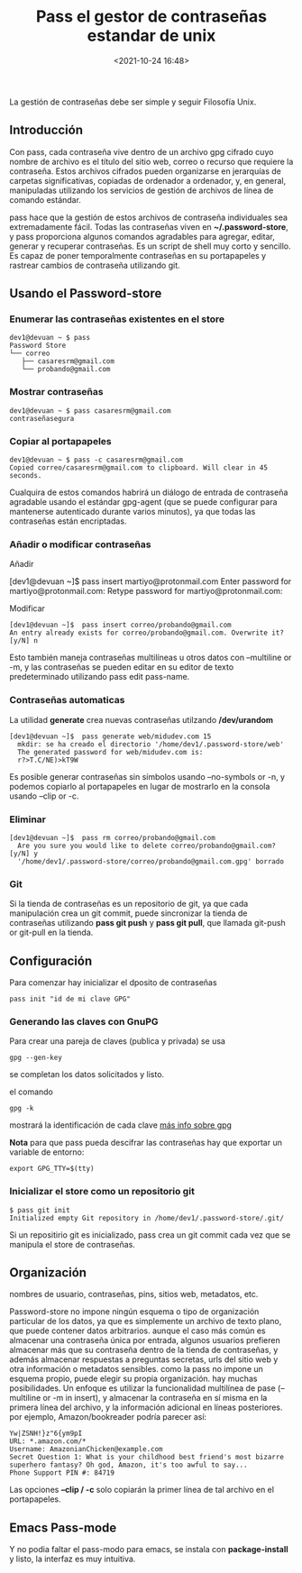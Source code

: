 #+title: Pass el gestor de contraseñas estandar de unix
#+date: <2021-10-24 16:48>
#+description: contraseñas para todos
#+filetags: consola, linux

La gestión de contraseñas debe ser simple y seguir Filosofía Unix. 

** Introducción 

   Con pass, cada contraseña vive dentro de un archivo gpg cifrado cuyo nombre de archivo es el título del sitio web, correo o recurso que requiere la contraseña. Estos archivos cifrados pueden organizarse en jerarquías de carpetas significativas, copiadas de ordenador a ordenador, y, en general, manipuladas utilizando los servicios de gestión de archivos de línea de comando estándar.

pass hace que la gestión de estos archivos de contraseña individuales sea extremadamente fácil. Todas las contraseñas viven en *~/.password-store*, y pass proporciona algunos comandos agradables para agregar, editar, generar y recuperar contraseñas. Es un script de shell muy corto y sencillo. Es capaz de poner temporalmente contraseñas en su portapapeles y rastrear cambios de contraseña utilizando git.

**  Usando el Password-store

*** Enumerar las contraseñas existentes en el store 

    #+BEGIN_SRC
    dev1@devuan ~ $ pass 
    Password Store
    └── correo
       ├── casaresrm@gmail.com
       └── probando@gmail.com
    #+END_SRC

*** Mostrar contraseñas

       #+BEGIN_SRC
       dev1@devuan ~ $ pass casaresrm@gmail.com 
       contraseñasegura
      #+END_SRC

***  Copiar al portapapeles
    
    
       #+BEGIN_SRC
        dev1@devuan ~ $ pass -c casaresrm@gmail.com 
        Copied correo/casaresrm@gmail.com to clipboard. Will clear in 45 seconds.
       #+END_SRC


       Cualquira de estos comandos habrirá un diálogo de entrada de contraseña agradable usando el estándar gpg-agent (que se puede configurar para mantenerse autenticado durante varios minutos), ya que todas las contraseñas están encriptadas.
*** Añadir o modificar contraseñas  

    Añadir 
    #+BEGIN
      [dev1@devuan ~]$  pass insert martiyo@protonmail.com
        Enter password for martiyo@protonmail.com: 
        Retype password for martiyo@protonmail.com: 
    #+END_SRC	
    
    Modificar

    #+BEGIN_SRC 
      [dev1@devuan ~]$  pass insert correo/probando@gmail.com
      An entry already exists for correo/probando@gmail.com. Overwrite it? [y/N] n
    #+END_SRC
    
    Esto también maneja contraseñas multilíneas u otros datos con --multiline or -m, y las contraseñas se pueden editar en su editor de texto predeterminado utilizando pass edit pass-name.
*** Contraseñas automaticas
    
    La utilidad *generate* crea nuevas contraseñas utilzando */dev/urandom*

    #+BEGIN_SRC
       [dev1@devuan ~]$  pass generate web/midudev.com 15
         mkdir: se ha creado el directorio '/home/dev1/.password-store/web'
         The generated password for web/midudev.com is:
         r?>T.C/NE)>kT9W
    #+END_SRC

Es posible generar contraseñas sin símbolos usando --no-symbols or -n, y podemos copiarlo al portapapeles en lugar de mostrarlo en la consola usando --clip or -c.
***  Eliminar

    #+BEGIN_SRC 
      [dev1@devuan ~]$  pass rm correo/probando@gmail.com 
        Are you sure you would like to delete correo/probando@gmail.com? [y/N] y
        '/home/dev1/.password-store/correo/probando@gmail.com.gpg' borrado
    #+END_SRC
*** Git 
    Si la tienda de contraseñas es un repositorio de git, ya que cada manipulación crea un git commit, puede sincronizar la tienda de contraseñas utilizando *pass git push* y *pass git pull*, que llamada git-push or git-pull en la tienda.
** Configuración
   
   Para comenzar hay inicializar el dposito de contraseñas

   #+BEGIN_SRC
     pass init "id de mi clave GPG"
   #+END_SRC

*** Generando las claves con GnuPG 
    
    Para crear una pareja de claves (publica y privada) se usa

    #+BEGIN_SRC 
      gpg --gen-key
    #+END_SRC
       
    se completan los datos solicitados y listo.

    el comando 

    #+BEGIN_SRC
      gpg -k
    #+END_SRC
    
    mostrará la identificación de cada clave
    [[https://lignux.com/wp-content/uploads/2014/01/instrucciones-gpg.pdf][más info sobre gpg]]
    
    *Nota* para que pass pueda descifrar las contraseñas hay que exportar un variable de entorno:

    #+BEGIN_SRC 
     export GPG_TTY=$(tty)
    #+END_SRC

*** Inicializar el store como un repositorio git

    #+BEGIN_SRC 
      $ pass git init
      Initialized empty Git repository in /home/dev1/.password-store/.git/
    #+END_SRC

    Si un repositirio git es inicializado, pass crea un git commit cada vez que se manipula el store de contraseñas.
** Organización 

   nombres de usuario, contraseñas, pins, sitios web, metadatos, etc.

   Password-store no impone ningún esquema o tipo de organización particular de los datos, ya que es simplemente un archivo de texto plano, que puede contener datos arbitrarios. aunque el caso más común es almacenar una contraseña única por entrada, algunos usuarios prefieren almacenar más que su contraseña dentro de la tienda de contraseñas, y además almacenar respuestas a preguntas secretas, urls del sitio web y otra información o metadatos sensibles. como la pass no impone un esquema propio, puede elegir su propia organización. hay muchas posibilidades. Un enfoque es utilizar la funcionalidad multilínea de pase (--multiline or -m in insert), y almacenar la contraseña en sí misma en la primera línea del archivo, y la información adicional en líneas posteriores. por ejemplo, Amazon/bookreader podría parecer así:

   #+BEGIN_SRC 
     Yw|ZSNH!}z"6{ym9pI
     URL: *.amazon.com/*
     Username: AmazonianChicken@example.com
     Secret Question 1: What is your childhood best friend's most bizarre superhero fantasy? Oh god, Amazon, it's too awful to say...
     Phone Support PIN #: 84719
   #+END_SRC


   Las opciones *--clip / -c* solo copiarán la primer línea de tal archivo en el portapapeles.
** Emacs Pass-mode  
   
   Y no podia faltar el pass-modo para emacs, se instala con *package-install* y listo, la interfaz es muy intuitiva. 
